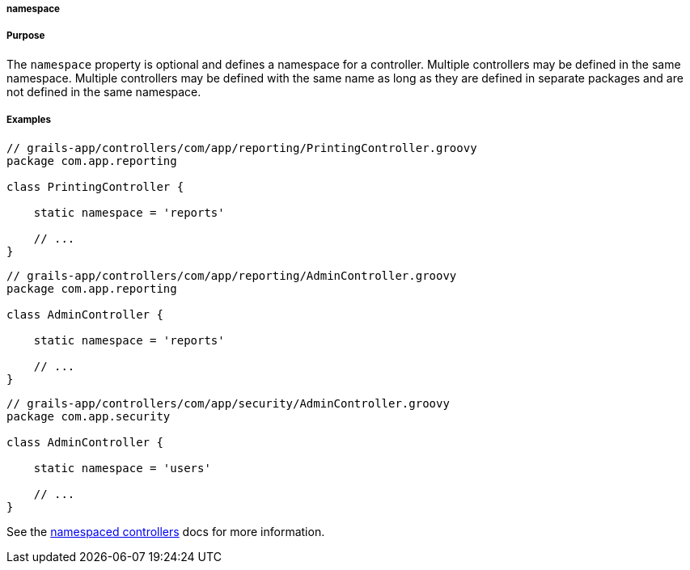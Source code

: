 
===== namespace



===== Purpose


The `namespace` property is optional and defines a namespace for a controller.
Multiple controllers may be defined in the same namespace.  Multiple
controllers may be defined with the same name as long as they are defined in
separate packages and are not defined in the same namespace.


===== Examples


[source,groovy]
----
// grails-app/controllers/com/app/reporting/PrintingController.groovy
package com.app.reporting

class PrintingController {

    static namespace = 'reports'

    // ...
}
----

[source,groovy]
----
// grails-app/controllers/com/app/reporting/AdminController.groovy
package com.app.reporting

class AdminController {

    static namespace = 'reports'

    // ...
}
----

[source,groovy]
----
// grails-app/controllers/com/app/security/AdminController.groovy
package com.app.security

class AdminController {

    static namespace = 'users'

    // ...
}
----

See the <<namespacedControllers,namespaced controllers>> docs for more information.
